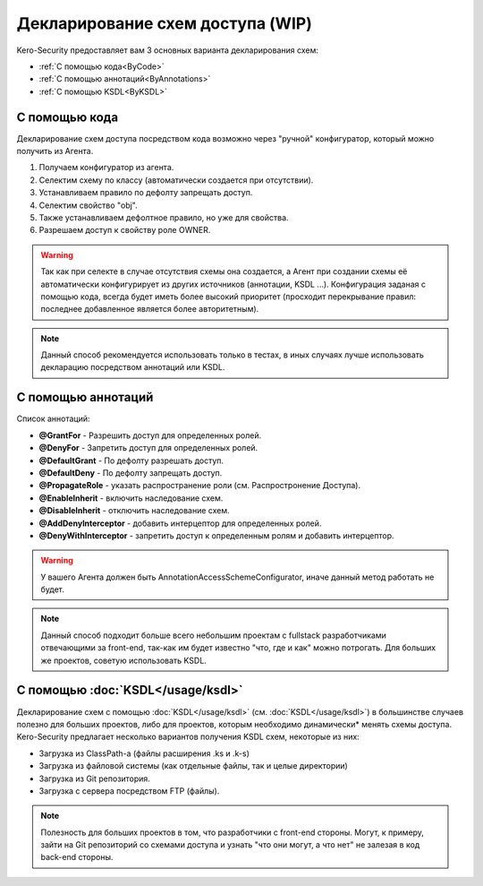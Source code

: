 #################################
Декларирование схем доступа (WIP)
#################################

Kero-Security предоставляет вам 3 основных варианта декларирования схем:

* :ref:`С помощью кода<ByCode>`
* :ref:`С помощью аннотаций<ByAnnotations>`
* :ref:`С помощью KSDL<ByKSDL>`

.. _ByCode:

--------------
С помощью кода
--------------

Декларирование схем доступа посредством кода возможно через "ручной" конфигуратор, который можно получить из Агента.

.. code-block:: java
	:linenos:
	
	agent.getConfigurator()
	    .scheme(SomeScheme.class)
	        .defaultDeny()
	        .property("obj")
	            .defaulDeny()
	            .grantFor("OWNER");

1. Получаем конфигуратор из агента.
2. Селектим схему по классу (автоматически создается при отсутствии).
3. Устанавливаем правило по дефолту запрещать доступ.
4. Селектим свойство "obj".
5. Также устанавливаем дефолтное правило, но уже для свойства.
6. Разрешаем доступ к свойству роле OWNER.

.. warning::
	Так как при селекте в случае отсутствия схемы она создается, а Агент при создании схемы её автоматически конфигурирует из других источников (аннотации, KSDL ...). Конфигурация заданая с помощью кода, всегда будет иметь более высокий приоритет (просходит перекрывание правил: последнее добавленное является более авторитетным).

.. note::
	Данный способ рекомендуется использовать только в тестах, в иных случаях лучше использовать декларацию посредством аннотаций или KSDL.

.. _ByAnnotations:

-------------------
С помощью аннотаций
-------------------

Список аннотаций:

* **@GrantFor** - Разрешить доступ для определенных ролей.
* **@DenyFor** - Запретить доступ для определенных ролей.
* **@DefaultGrant** - По дефолту разрешать доступ.
* **@DefaultDeny** - По дефолту запрещать доступ.
* **@PropagateRole** - указать распространение роли (см. Распростронение Доступа).
* **@EnableInherit** - включить наследование схем.
* **@DisableInherit** - отключить наследование схем.
* **@AddDenyInterceptor** - добавить интерцептор для определенных ролей.
* **@DenyWithInterceptor** - запретить доступ к определенным ролям и добавить интерцептор.

.. warning::
	У вашего Агента должен быть AnnotationAccessSchemeConfigurator, иначе данный метод работать не будет.

.. note::
	Данный способ подходит больше всего небольшим проектам с fullstack разработчиками отвечающими за front-end, так-как им будет известно "что, где и как" можно потрогать. Для больших же проектов, советую использовать KSDL.

.. _ByKSDL:

----------------------------------
С помощью :doc:`KSDL</usage/ksdl>`
----------------------------------

Декларирование схем с помощью :doc:`KSDL</usage/ksdl>` (см. :doc:`KSDL</usage/ksdl>`) в большинстве случаев полезно для больших проектов, либо для проектов, которым необходимо динамически* менять схемы доступа. Kero-Security предлагает несколько вариантов получения KSDL схем, некоторые из них:

* Загрузка из ClassPath-а (файлы расширения .ks и .k-s)
* Загрузка из файловой системы (как отдельные файлы, так и целые директории)
* Загрузка из Git репозитория.
* Загрузка с сервера посредством FTP (файлы).

.. note::
	Полезность для больших проектов в том, что разработчики с front-end стороны. Могут, к примеру, зайти на Git репозиторий со схемами доступа и узнать "что они могут, а что нет" не залезая в код back-end стороны.